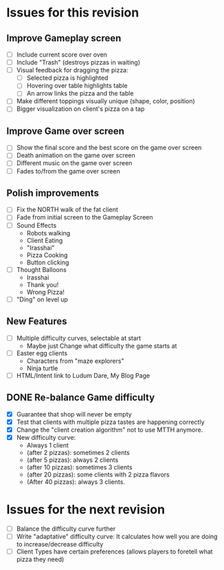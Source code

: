 * Issues for this revision
** Improve Gameplay screen
- [ ] Include current score over oven
- [ ] Include "Trash" (destroys pizzas in waiting)
- [ ] Visual feedback for dragging the pizza: 
  - [ ] Selected pizza is highlighted
  - [ ] Hovering over table highlights table
  - [ ] An arrow links the pizza and the table
- [ ] Make different toppings visually unique (shape, color, position)
- [ ] Bigger visualization on client's pizza on a tap

** Improve Game over screen
- [ ] Show the final score and the best score on the game over screen
- [ ] Death animation on the game over screen
- [ ] Different music on the game over screen
- [ ] Fades to/from the game over screen

** Polish improvements
- [ ] Fix the NORTH walk of the fat client
- [ ] Fade from initial screen to the Gameplay Screen
- [ ] Sound Effects
  - Robots walking
  - Client Eating
  - "Irasshai"
  - Pizza Cooking
  - Button clicking
- [ ] Thought Balloons
  - Irasshai
  - Thank you!
  - Wrong Pizza!
- [ ] "Ding" on level up

** New Features
- [ ] Multiple difficulty curves, selectable at start
  - Maybe just Change what difficulty the game starts at
- [ ] Easter egg clients
  - Characters from "maze explorers"
  - Ninja turtle
- [ ] HTML/Intent link to Ludum Dare, My Blog Page

** DONE Re-balance Game difficulty
- [X] Guarantee that shop will never be empty
- [X] Test that clients with multiple pizza tastes are happening
  correctly
- [X] Change the "client creation algorithm" not to use MTTH anymore.
- [X] New difficulty curve:
  - Always 1 client
  - (after 2 pizzas): sometimes 2 clients
  - (after 5 pizzas): always 2 clients
  - (after 10 pizzas): sometimes 3 clients
  - (after 20 pizzas): some clients with 2 pizza flavors
  - (After 40 pizzas): always 3 clients.

* Issues for the next revision
- [ ] Balance the difficulty curve further
- [ ] Write "adaptative" difficulty curve: It calculates how well you
  are doing to increase/decrease difficulty
- [ ] Client Types have certain preferences (allows players to foretell what pizza they need)

